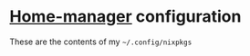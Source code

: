 * [[https://github.com/rycee/home-manager][Home-manager]] configuration

  These are the contents of my =~/.config/nixpkgs=
